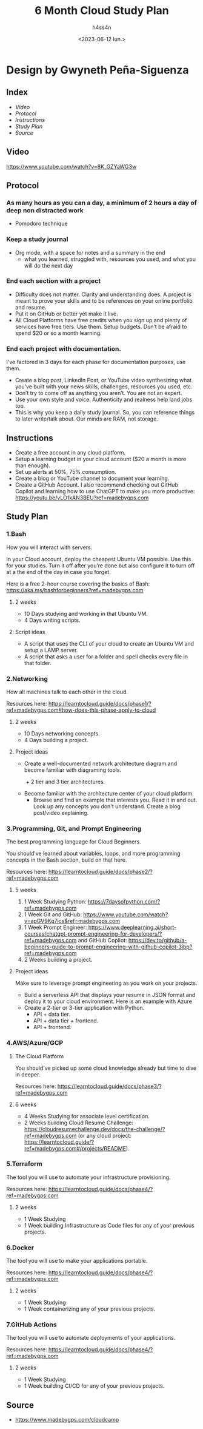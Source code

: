 #+title:    6 Month Cloud Study Plan
#+author:   h4ss4n
#+date:     <2023-06-12 lun.>

* Design by Gwyneth Peña-Siguenza

** Index

- [[Video][Video]]
- [[Protocol][Protocol]]
- [[Instructions][Instructions]]
- [[Study Plan][Study Plan]]
- [[Source][Source]]


** Video

https://www.youtube.com/watch?v=8K_GZYaWG3w


** Protocol

*** As many hours as you can a day, a minimum of 2 hours a day of deep non distracted work
- Pomodoro technique

*** Keep a study journal
- Org mode, with a space for notes and a summary in the end
  + what you learned, struggled with, resources you used, and what you will do the next day

*** End each section with a project
- Difficulty does not matter. Clarity and understanding does. A project is meant to prove your skills and to be references on your online portfolio and resume.
- Put it on GitHub or better yet make it live.
- All Cloud Platforms have free credits when you sign up and plenty of services have free tiers. Use them. Setup budgets. Don’t be afraid to spend $20 or so a month learning.

*** End each project with documentation.
I've factored in 3 days for each phase for documentation purposes, use them.
- Create a blog post, LinkedIn Post, or YouTube video synthesizing what you’ve built with your news skills, challenges, resources you used, etc.
- Don’t try to come off as anything you aren’t. You are not an expert.
- Use your own style and voice. Authenticity and realness help land jobs too.
- This is why you keep a daily study journal. So, you can reference things to later write/talk about. Our minds are RAM, not storage.

** Instructions

  - Create a free account in any cloud platform.
  - Setup a learning budget in your cloud account ($20 a month is more than enough).
  - Set up alerts at 50%, 75% consumption.
  - Create a blog or YouTube channel to document your learning.
  - Create a GitHub Account. I also recommend checking out GitHub Copilot and learning how to use ChatGPT to make you more productive:
    https://youtu.be/vLO1kAN3BEU?ref=madebygps.com


** Study Plan

*** 1.Bash

  How you will interact with servers.

  In your Cloud account, deploy the cheapest Ubuntu VM possible. Use this for your studies. Turn it off after you’re done but also configure it to turn off at a the end of the day in case you forget.

  Here is a free 2-hour course covering the basics of Bash:
  https://aka.ms/bashforbeginners?ref=madebygps.com

**** 2 weeks

- 10 Days studying and working in that Ubuntu VM.
- 4 Days writing scripts.

**** Script ideas

- A script that uses the CLI of your cloud to create an Ubuntu VM and setup a LAMP server.
- A script that asks a user for a folder and spell checks every file in that folder.

*** 2.Networking

  How all machines talk to each other in the cloud.

  Resources here:
  https://learntocloud.guide/docs/phase1/?ref=madebygps.com#how-does-this-phase-apply-to-cloud

**** 2 weeks

- 10 Days networking concepts.
- 4 Days building a project.

**** Project ideas

- Create a well-documented network architecture diagram and become familiar with diagraming tools.
  + 2 tier and 3 tier architectures.

- Become familiar with the architecture center of your cloud platform.
  + Browse and find an example that interests you. Read it in and out. Look up any concepts you don't understand. Create a blog post/video explaining.

*** 3.Programming, Git, and Prompt Engineering

  The best programming language for Cloud Beginners.

  You should’ve learned about variables, loops, and more programming concepts in the Bash section, build on that here.

  Resources here:
  https://learntocloud.guide/docs/phase2/?ref=madebygps.com

**** 5 weeks

1) 1 Week Studying Python: https://7daysofpython.com/?ref=madebygps.com
2) 1 Week Git and GitHub: https://www.youtube.com/watch?v=apGV9Kg7ics&ref=madebygps.com
3) 1 Week Prompt Engineer: https://www.deeplearning.ai/short-courses/chatgpt-prompt-engineering-for-developers/?ref=madebygps.com and GitHub Copilot: https://dev.to/github/a-beginners-guide-to-prompt-engineering-with-github-copilot-3ibp?ref=madebygps.com
4) 2 Weeks building a project.

**** Project ideas

Make sure to leverage prompt engineering as you work on your projects.

- Build a serverless API that displays your resume in JSON format and deploy it to your cloud environment. Here is an example with Azure
- Create a 2-tier or 3-tier application with Python.
  + API + data tier.
  + API + data tier + frontend.
  + API + frontend.

*** 4.AWS/Azure/GCP

**** The Cloud Platform

You should’ve picked up some cloud knowledge already but time to dive in deeper.

Resources here:
https://learntocloud.guide/docs/phase3/?ref=madebygps.com

**** 6 weeks

- 4 Weeks Studying for associate level certification.
- 2 Weeks building Cloud Resume Challenge: https://cloudresumechallenge.dev/docs/the-challenge/?ref=madebygps.com (or any cloud project: https://learntocloud.guide/?ref=madebygps.com#/projects/README).

*** 5.Terraform

  The tool you will use to automate your infrastructure provisioning.

  Resources here:
  https://learntocloud.guide/docs/phase4/?ref=madebygps.com

**** 2 weeks

- 1 Week Studying
- 1 Week building Infrastructure as Code files for any of your previous projects.

*** 6.Docker

  The tool you will use to make your applications portable.

  Resources here:
  https://learntocloud.guide/docs/phase4/?ref=madebygps.com

**** 2 weeks

- 1 Week Studying
- 1 Week containerizing any of your previous projects.

*** 7.GitHub Actions

  The tool you will use to automate deployments of your applications.

  Resources here:
  https://learntocloud.guide/docs/phase4/?ref=madebygps.com

**** 2 weeks

- 1 Week Studying
- 1 Week building CI/CD for any of your previous projects.


** Source

+ https://www.madebygps.com/cloudcamp
